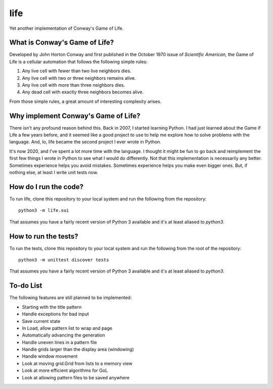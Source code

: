 ====
life
====

Yet another implementation of Conway's Game of Life.


What is Conway's Game of Life?
------------------------------
Developed by John Horton Conway and first published in the October 
1970 issue of *Scientific American,* the Game of Life is a cellular 
automation that follows the following simple rules: 

1. Any live cell with fewer than two live neighbors dies.
2. Any live cell with two or three neighbors remains alive.
3. Any live cell with more than three neighbors dies.
4. Any dead cell with exactly three neighbors becomes alive.

From those simple rules, a great amount of interesting complexity 
arises.


Why implement Conway's Game of Life?
------------------------------------
There isn't any profound reason behind this. Back in 2007, I started 
learning Python. I had just learned about the Game if Life a few years 
before, and it seemed like a good project to use to help me explore 
how to solve problems with the language. And, lo, life became the 
second project I ever wrote in Python.

It's now 2020, and I've spent a lot more time with the language. I 
thought it might be fun to go back and reimplement the first few 
things I wrote in Python to see what I would do differently. Not that 
this implementation is necessarily any better. Sometimes experience 
helps you avoid mistakes. Sometimes experience helps you make even 
bigger ones. But, if nothing else, at least I write unit tests now.


How do I run the code?
----------------------
To run life, clone this repository to your local system and run the 
following from the repository::

    python3 -m life.sui

That assumes you have a fairly recent version of Python 3 available 
and it's at least aliased to `python3`.


How to run the tests?
---------------------
To run the tests, clone this repository to your local system and run 
the following from the root of the repository::

    python3 -m unittest discover tests

That assumes you have a fairly recent version of Python 3 available 
and it's at least aliased to `python3`.


To-do List
----------
The following features are still planned to be implemented:

* Starting with the title pattern
* Handle exceptions for bad input
* Save current state
* In Load, allow pattern list to wrap and page
* Automatically advancing the generation
* Handle uneven lines in a pattern file
* Handle grids larger than the display area (windowing)
* Handle window movement
* Look at moving grid.Grid from lists to a memory view
* Look at more efficient algorithms for GoL
* Look at allowing pattern files to be saved anywhere